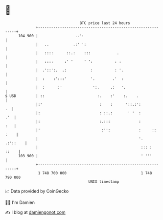 * 👋

#+begin_example
                                     BTC price last 24 hours                    
                 +------------------------------------------------------------+ 
         104 900 |                 ..':                                       | 
                 |   ..           .:' ':                                      | 
                 |   ::::      ::.:    :::            .                       | 
                 |   ::::     :' '     ' ':          : :                      | 
                 |  .'::':.  .:           :          : '.                     | 
                 |  :    :':::'           '.        .'  :                     | 
                 |  :      :'              ':.     .:   '.                    | 
   $ USD         | ::                        :.    :'    :.    .              | 
                 |:'                          :    :      '::.:':          .  | 
                 |:                           : ::.:       ' '  :         .'  | 
                 |:                           :.:::             :         :   | 
                 |'                            :'':             :     :: :    | 
                 |                                              '.   .:'::    | 
                 |                                               ::: :  ::    | 
         103 900 |                                               ' '''        | 
                 +------------------------------------------------------------+ 
                  1 748 700 000                                  1 748 790 000  
                                         UNIX timestamp                         
#+end_example
📈 Data provided by CoinGecko

🧑‍💻 I'm Damien

✍️ I blog at [[https://www.damiengonot.com][damiengonot.com]]
